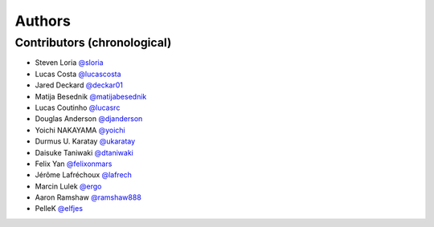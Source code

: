 *******
Authors
*******

Contributors (chronological)
============================

- Steven Loria `@sloria <https://github.com/sloria>`_
- Lucas Costa `@lucascosta <https://github.com/lucascosta>`_
- Jared Deckard `@deckar01 <https://github.com/deckar01>`_
- Matija Besednik `@matijabesednik <https://github.com/matijabesednik>`_
- Lucas Coutinho `@lucasrc <https://github.com/lucasrc>`_
- Douglas Anderson `@djanderson <https://github.com/djanderson>`_
- Yoichi NAKAYAMA `@yoichi <https://github.com/yoichi>`_
- Durmus U. Karatay `@ukaratay <https://github.com/ukaratay>`_
- Daisuke Taniwaki `@dtaniwaki <https://github.com/dtaniwaki>`_
- Felix Yan `@felixonmars <https://github.com/felixonmars>`_
- Jérôme Lafréchoux `@lafrech <https://github.com/lafrech>`_
- Marcin Lulek `@ergo <https://github.com/ergo>`_
- Aaron Ramshaw `@ramshaw888 <https://github.com/ramshaw888>`_
- PelleK `@elfjes <https://github.com/elfjes>`_
